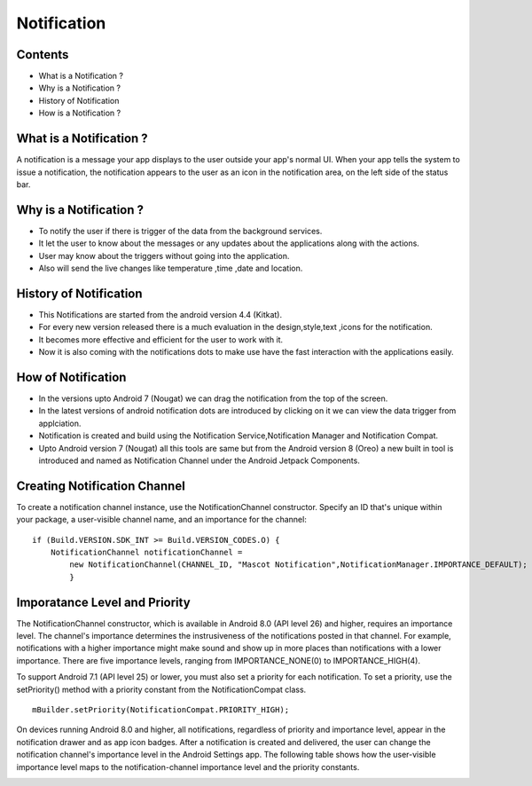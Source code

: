 ===========================================
Notification
===========================================

*********
Contents
*********

* What is a Notification ?
* Why is a Notification ?
* History of Notification
* How is a Notification ?

************************
What is a Notification ?
************************
A notification is a message your app displays to the user outside your app's normal UI. When your app tells the system to issue a notification, the notification appears to the user as an icon in the notification area, on the left side of the status bar.

.. image:: notify.png
    :width: 200px
    :align: center
    :height: 100px
    :alt: alternate text
    
************************
Why is a Notification ?
************************ 
- To notify the user if there is trigger of the data from the background services.
- It let the user to know about the messages or any updates about the applications along with the actions.
- User may know about the triggers without going into the application.
- Also will send the live changes like temperature ,time ,date and location.

.. image:: iamge.png
    :width: 200px
    :align: center
    :height: 400px
    :alt: alternate text
    
************************
History of Notification
************************ 

- This Notifications are started from the android version 4.4 (Kitkat).
- For every new version released there is a much evaluation in the design,style,text ,icons for the notification.
- It becomes more effective and efficient for the user to work with it.
- Now it is also coming with the notifications dots to make use have the fast interaction with the applications easily.

.. image:: image.png
    :width: 300px
    :align: center
    :height: 500px
    :alt: alternate text
    
************************
How of Notification
************************

- In the versions upto Android 7 (Nougat) we can drag the notification from the top of the screen.
- In the latest versions  of android notification dots are introduced by clicking on it we can view the data trigger from applciation.
- Notification is created and build using the Notification Service,Notification Manager and Notification Compat.
- Upto Android version 7 (Nougat) all this tools are same but from the Android version 8 (Oreo) a new built in tool is introduced and named as Notification Channel under the Android Jetpack Components.

*****************************
Creating Notification Channel
*****************************

To create a notification channel instance, use the NotificationChannel constructor. Specify an ID that's unique within your package, a user-visible channel name, and an importance for the channel:
::
    
    if (Build.VERSION.SDK_INT >= Build.VERSION_CODES.O) {
        NotificationChannel notificationChannel = 
            new NotificationChannel(CHANNEL_ID, "Mascot Notification",NotificationManager.IMPORTANCE_DEFAULT);
            }


******************************
Imporatance Level and Priority 
******************************

The NotificationChannel constructor, which is available in Android 8.0 (API level 26) and higher, requires an importance level. The channel's importance determines the instrusiveness of the notifications posted in that channel. For example, notifications with a higher importance might make sound and show up in more places than notifications with a lower importance. There are five importance levels, ranging from IMPORTANCE_NONE(0) to IMPORTANCE_HIGH(4).

To support Android 7.1 (API level 25) or lower, you must also set a priority for each notification. To set a priority, use the setPriority() method with a priority constant from the NotificationCompat class.
::

    mBuilder.setPriority(NotificationCompat.PRIORITY_HIGH);

On devices running Android 8.0 and higher, all notifications, regardless of priority and importance level, appear in the notification drawer and as app icon badges. After a notification is created and delivered, the user can change the notification channel's importance level in the Android Settings app. The following table shows how the user-visible importance level maps to the notification-channel importance level and the priority constants.
    
.. image:: importance.png
    :width: 200px
    :align: center
    :height: 600px
    :alt: alternate text
